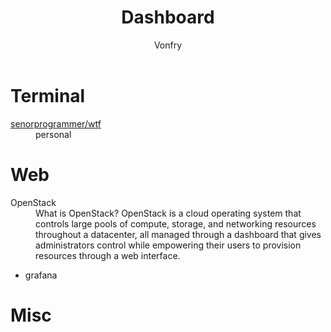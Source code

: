 #+TITLE: Dashboard
#+AUTHOR: Vonfry

* Terminal
 - [[https://github.com/senorprogrammer/wtf][senorprogrammer/wtf]] :: personal

* Web
  - OpenStack :: What is OpenStack? OpenStack is a cloud operating system that controls large pools of compute, storage, and networking resources throughout a datacenter, all managed through a dashboard that gives administrators control while empowering their users to provision resources through a web interface.
  - grafana

* Misc
